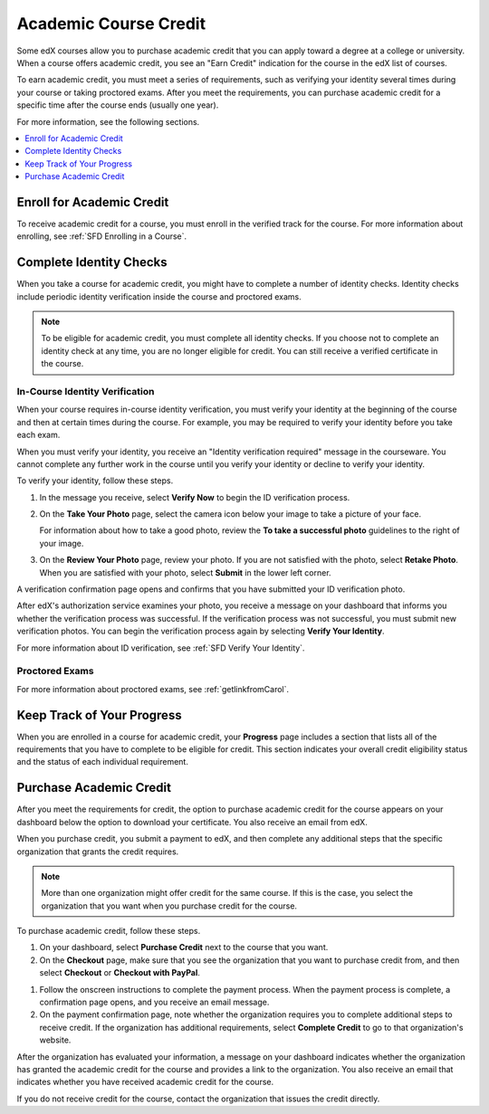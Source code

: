 .. _SFD Academic Course Credit:

#########################
Academic Course Credit
#########################

.. make sure SFD_introduction.rst is up to date

Some edX courses allow you to purchase academic credit that you can apply
toward a degree at a college or university. When a course offers academic
credit, you see an "Earn Credit" indication for the course in the edX list of
courses.

.. image:: /Images/SFD_Credit_YellowIndicator.png
 :width: 200
 :alt: A course tile showing the "Earn Credit" indication.

To earn academic credit, you must meet a series of requirements, such as
verifying your identity several times during your course or taking proctored
exams. After you meet the requirements, you can purchase academic credit for a
specific time after the course ends (usually one year).

For more information, see the following sections.

.. contents:: 
  :local:
  :depth: 1

*****************************
Enroll for Academic Credit
*****************************

To receive academic credit for a course, you must enroll in the verified track
for the course. For more information about enrolling, see :ref:`SFD Enrolling
in a Course`.

*****************************
Complete Identity Checks
*****************************

When you take a course for academic credit, you might have to complete a
number of identity checks. Identity checks include periodic identity
verification inside the course and proctored exams.

.. note:: To be eligible for academic credit, you must complete all identity 
 checks. If you choose not to complete an identity check at any time, you are
 no longer eligible for credit. You can still receive a verified certificate
 in the course.

========================================
In-Course Identity Verification 
========================================

When your course requires in-course identity verification, you must verify
your identity at the beginning of the course and then at certain times during
the course. For example, you may be required to verify your identity before
you take each exam.

When you must verify your identity, you receive an "Identity verification
required" message in the courseware. You cannot complete any further work in
the course until you verify your identity or decline to verify your identity.

To verify your identity, follow these steps.

#. In the message you receive, select **Verify Now** to begin the ID
   verification process.

#. On the **Take Your Photo** page, select the camera icon below your image to
   take a picture of your face.

   For information about how to take a good photo, review the **To take a
   successful photo** guidelines to the right of your image.

#. On the **Review Your Photo** page, review your photo. If you are not
   satisfied with the photo, select **Retake Photo**. When you are satisfied
   with your photo, select **Submit** in the lower left corner.

A verification confirmation page opens and confirms that you have submitted
your ID verification photo.

After edX's authorization service examines your photo, you receive a message
on your dashboard that informs you whether the verification process was
successful. If the verification process was not successful, you must submit
new verification photos. You can begin the verification process again by
selecting **Verify Your Identity**.

For more information about ID verification, see :ref:`SFD Verify Your
Identity`.

===================
Proctored Exams
===================

.. Brief intro from Carol

For more information about proctored exams, see :ref:`getlinkfromCarol`.


*****************************
Keep Track of Your Progress
*****************************

When you are enrolled in a course for academic credit, your **Progress** page
includes a section that lists all of the requirements that you have to
complete to be eligible for credit. This section indicates your overall credit
eligibility status and the status of each individual requirement.

.. image:: /Images/SFD_Progress_CreditReqs.png
 :width: 500
 :alt: The Progress page showing requirements for credit eligibility.

.. update image when sandbox ready

*****************************
Purchase Academic Credit
*****************************

After you meet the requirements for credit, the option to purchase academic
credit for the course appears on your dashboard below the option to download
your certificate. You also receive an email from edX.

When you purchase credit, you submit a payment to edX, and then complete any
additional steps that the specific organization that grants the credit
requires.

.. note:: More than one organization might offer credit for the same course. 
 If this is the case, you select the organization that you want when you
 purchase credit for the course.

To purchase academic credit, follow these steps.

#. On your dashboard, select **Purchase Credit** next to the course that you
   want.
#. On the **Checkout** page, make sure that you see the organization that you
   want to purchase credit from, and then select **Checkout** or **Checkout
   with PayPal**.

.. Yes, I know the last two instances of "Checkout" should be "Check Out".
.. Long story.

#. Follow the onscreen instructions to complete the payment process. When the
   payment process is complete, a confirmation page opens, and you receive an
   email message.
#. On the payment confirmation page, note whether the organization requires
   you to complete additional steps to receive credit. If the organization has
   additional requirements, select **Complete Credit** to go to that
   organization's website.

After the organization has evaluated your information, a message on your
dashboard indicates whether the organization has granted the academic credit
for the course and provides a link to the organization. You also receive an
email that indicates whether you have received academic credit for the course.

If you do not receive credit for the course, contact the organization that
issues the credit directly.

